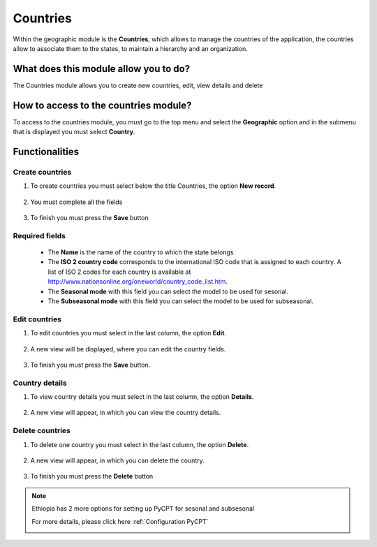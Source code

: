 Countries
#########


Within the geographic module is the **Countries**, which allows to manage the countries of the application, the countries allow to associate them to the states, to maintain a hierarchy and an organization.

What does this module allow you to do?
**************************************

The Countries module allows you to create new countries, edit, view details and delete

.. image:: /_static/img/05-geographic-countrys/country_module.*
  :alt: Country module image
  :class: device-screen-vertical side-by-side


How to access to the countries module?
**************************************

To access to the countries module, you must go to the top menu and select the **Geographic** option and in the submenu that is displayed you must select **Country**.

.. image:: /_static/img/05-geographic-countrys/how_to_access.*
  :alt: Guide how to access to the module
  :class: device-screen-vertical side-by-side



Functionalities
***************


Create countries
================

#. To create countries you must select below the title Countries, the option **New record**.

            .. image:: /_static/img/05-geographic-countrys/create_country_1.*
                :alt: Guide how to create countries 1
                :class: device-screen-vertical side-by-side

#. You must complete all the fields

            .. image:: /_static/img/05-geographic-countrys/create_country_2.*
                :alt: Guide how to create countries 2
                :class: device-screen-vertical side-by-side

#. To finish you must press the **Save** button


Required fields
===============

  - The **Name** is the name of the country to which the state belongs
  - The **ISO 2 country code** corresponds to the international ISO code that is assigned to each country. A list of ISO 2 codes for each country is available at http://www.nationsonline.org/oneworld/country_code_list.htm.
  - The **Seasonal mode** with this field you can select the model to be used for sesonal.
  - The **Subseasonal mode** with this field you can select the model to be used for subseasonal.



Edit countries
==============

#. To edit countries you must select in the last column, the option **Edit**.

          .. image:: /_static/img/05-geographic-countrys/edit_country_1.*
            :alt: Guide how to edit countries 1
            :class: device-screen-vertical side-by-side

#. A new view will be displayed, where you can edit the country fields.

          .. image:: /_static/img/05-geographic-countrys/edit_country_2.*
            :alt: Guide how to edit countries 2
            :class: device-screen-vertical side-by-side

#. To finish you must press the **Save** button.


Country details
================

#. To view country details you must select in the last column, the option **Details**.

      .. image:: /_static/img/05-geographic-countrys/details_country_1.*
        :alt: Guide how to view country details 1
        :class: device-screen-vertical side-by-side

#. A new view will appear, in which you can view the country details.

      .. image:: /_static/img/05-geographic-countrys/details_country_2.*
        :alt: Guide how to view country details 2
        :class: device-screen-vertical side-by-side


Delete countries
================

#. To delete one country you must select in the last column, the option **Delete**.

      .. image:: /_static/img/05-geographic-countrys/delete_country_1.*
        :alt: Guide how to delete countrys 1
        :class: device-screen-vertical side-by-side

#. A new view will appear, in which you can delete the country.

      .. image:: /_static/img/05-geographic-countrys/delete_country_2.*
        :alt: Guide how to delete countrys 2
        :class: device-screen-vertical side-by-side

#. To finish you must press the **Delete** button


.. note::

    Ethiopia has 2 more options for setting up PyCPT for sesonal and subsesonal

    For more details, please click here :ref:`Configuration PyCPT`

    .. image:: /_static/img/05-geographic-countrys/ethiopia.*
        :alt: 2 options foe ethiopia
        :class: device-screen-vertical side-by-side
